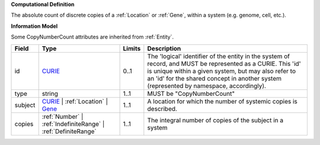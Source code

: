 **Computational Definition**

The absolute count of discrete copies of a :ref:`Location` or :ref:`Gene`, within a system (e.g. genome, cell, etc.).

**Information Model**

Some CopyNumberCount attributes are inherited from :ref:`Entity`.

.. list-table::
   :class: clean-wrap
   :header-rows: 1
   :align: left
   :widths: auto
   
   *  - Field
      - Type
      - Limits
      - Description
   *  - id
      - `CURIE <core.json#/$defs/CURIE>`_
      - 0..1
      - The 'logical' identifier of the entity in the system of record, and MUST be represented as a CURIE. This 'id' is unique within a given system, but may also refer to an 'id' for the shared concept in  another system (represented by namespace, accordingly).
   *  - type
      - string
      - 1..1
      - MUST be "CopyNumberCount"
   *  - subject
      - `CURIE <core.json#/$defs/CURIE>`_ | :ref:`Location` | `Gene <core.json#/$defs/Gene>`_
      - 1..1
      - A location for which the number of systemic copies is described.
   *  - copies
      - :ref:`Number` | :ref:`IndefiniteRange` | :ref:`DefiniteRange`
      - 1..1
      - The integral number of copies of the subject in a system
